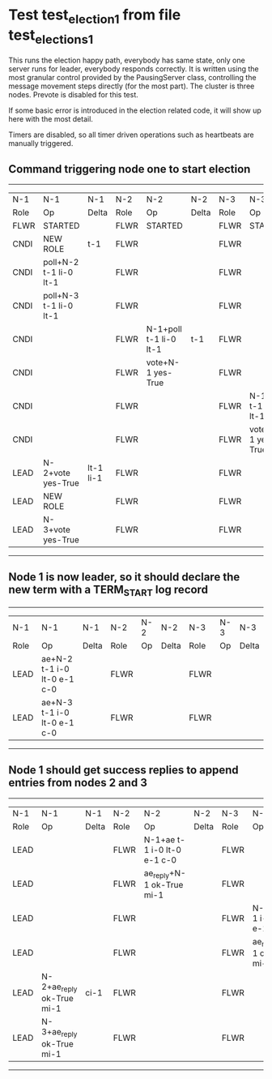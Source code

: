 * Test test_election_1 from file test_elections_1



    This runs the election happy path, everybody has same state, only one server
    runs for leader, everybody responds correctly. It is written
    using the most granular control provided by the PausingServer
    class, controlling the message movement steps directly (for
    the most part). The cluster is three nodes. Prevote is disabled for this test.

    If some basic error is introduced in the election related code, it will
    show up here with the most detail.

    Timers are disabled, so all timer driven operations such as heartbeats are manually triggered.
    

** Command triggering node one to start election
---------------------------------------------------------------------------------------------------------------------------------
|  N-1   | N-1                    | N-1       | N-2   | N-2                    | N-2   | N-3   | N-3                    | N-3   |
|  Role  | Op                     | Delta     | Role  | Op                     | Delta | Role  | Op                     | Delta |
|  FLWR  | STARTED                |           | FLWR  | STARTED                |       | FLWR  | STARTED                |       |
|  CNDI  | NEW ROLE               | t-1       | FLWR  |                        |       | FLWR  |                        |       |
|  CNDI  | poll+N-2 t-1 li-0 lt-1 |           | FLWR  |                        |       | FLWR  |                        |       |
|  CNDI  | poll+N-3 t-1 li-0 lt-1 |           | FLWR  |                        |       | FLWR  |                        |       |
|  CNDI  |                        |           | FLWR  | N-1+poll t-1 li-0 lt-1 | t-1   | FLWR  |                        |       |
|  CNDI  |                        |           | FLWR  | vote+N-1 yes-True      |       | FLWR  |                        |       |
|  CNDI  |                        |           | FLWR  |                        |       | FLWR  | N-1+poll t-1 li-0 lt-1 | t-1   |
|  CNDI  |                        |           | FLWR  |                        |       | FLWR  | vote+N-1 yes-True      |       |
|  LEAD  | N-2+vote yes-True      | lt-1 li-1 | FLWR  |                        |       | FLWR  |                        |       |
|  LEAD  | NEW ROLE               |           | FLWR  |                        |       | FLWR  |                        |       |
|  LEAD  | N-3+vote yes-True      |           | FLWR  |                        |       | FLWR  |                        |       |
---------------------------------------------------------------------------------------------------------------------------------
** Node 1 is now leader, so it should declare the new term with a TERM_START log record
--------------------------------------------------------------------------------------------
|  N-1   | N-1                         | N-1   | N-2   | N-2 | N-2   | N-3   | N-3 | N-3   |
|  Role  | Op                          | Delta | Role  | Op  | Delta | Role  | Op  | Delta |
|  LEAD  | ae+N-2 t-1 i-0 lt-0 e-1 c-0 |       | FLWR  |     |       | FLWR  |     |       |
|  LEAD  | ae+N-3 t-1 i-0 lt-0 e-1 c-0 |       | FLWR  |     |       | FLWR  |     |       |
--------------------------------------------------------------------------------------------
** Node 1 should get success replies to append entries from nodes 2 and 3
----------------------------------------------------------------------------------------------------------------------------------------------
|  N-1   | N-1                       | N-1   | N-2   | N-2                         | N-2   | N-3   | N-3                         | N-3       |
|  Role  | Op                        | Delta | Role  | Op                          | Delta | Role  | Op                          | Delta     |
|  LEAD  |                           |       | FLWR  | N-1+ae t-1 i-0 lt-0 e-1 c-0 |       | FLWR  |                             |           |
|  LEAD  |                           |       | FLWR  | ae_reply+N-1 ok-True mi-1   |       | FLWR  |                             |           |
|  LEAD  |                           |       | FLWR  |                             |       | FLWR  | N-1+ae t-1 i-0 lt-0 e-1 c-0 | lt-1 li-1 |
|  LEAD  |                           |       | FLWR  |                             |       | FLWR  | ae_reply+N-1 ok-True mi-1   |           |
|  LEAD  | N-2+ae_reply ok-True mi-1 | ci-1  | FLWR  |                             |       | FLWR  |                             |           |
|  LEAD  | N-3+ae_reply ok-True mi-1 |       | FLWR  |                             |       | FLWR  |                             |           |
----------------------------------------------------------------------------------------------------------------------------------------------
